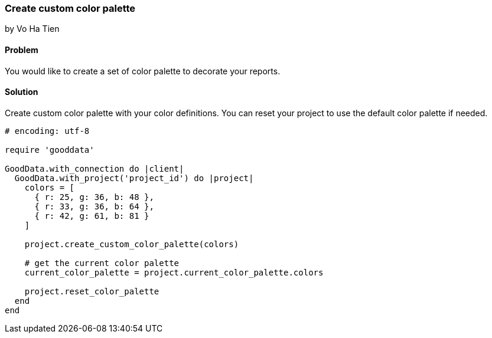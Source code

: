 === Create custom color palette
by Vo Ha Tien

==== Problem
You would like to create a set of color palette to decorate your reports.

==== Solution

Create custom color palette with your color definitions. You can reset your project to use the default color palette if needed.

[source,ruby]
----
# encoding: utf-8

require 'gooddata'

GoodData.with_connection do |client|
  GoodData.with_project('project_id') do |project|
    colors = [
      { r: 25, g: 36, b: 48 },
      { r: 33, g: 36, b: 64 },
      { r: 42, g: 61, b: 81 }
    ]

    project.create_custom_color_palette(colors)

    # get the current color palette
    current_color_palette = project.current_color_palette.colors

    project.reset_color_palette
  end
end

----